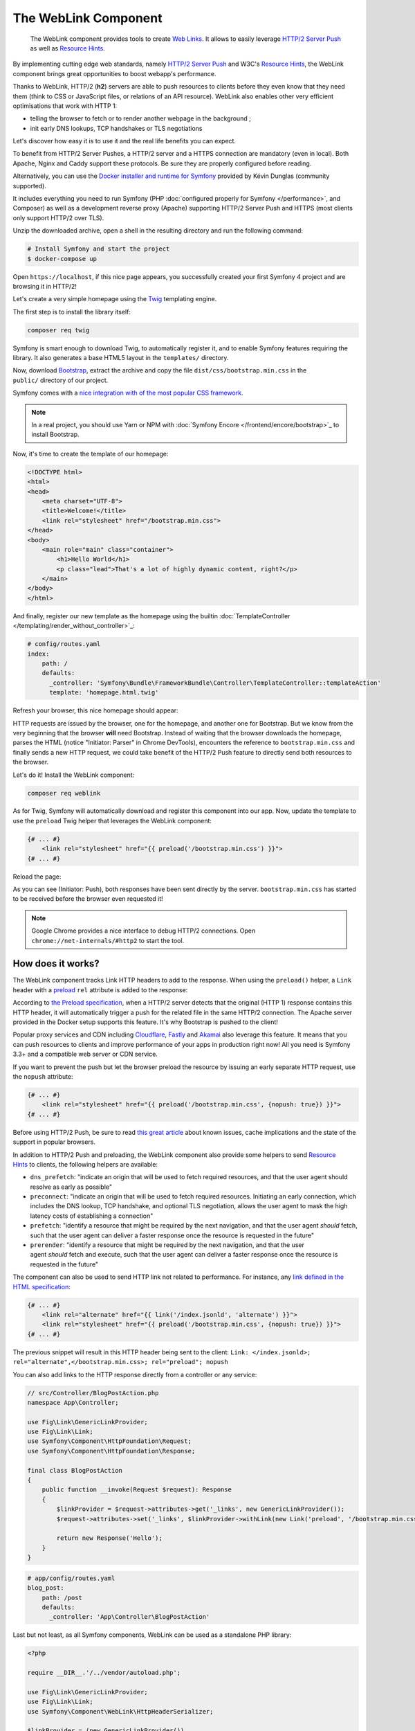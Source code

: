 .. index::
   single: WebLink
   single: Components; WebLink

The WebLink Component
======================

   The WebLink component provides tools to create `Web Links`_.
   It allows to easily leverage `HTTP/2 Server Push`_ as well as `Resource Hints`_.

.. versionadded:: 3.3
    The WebLink component was introduced in Symfony 3.3.

By implementing cutting edge web standards, namely `HTTP/2 Server Push`_ and
W3C's `Resource Hints`_, the WebLink component
brings great opportunities to boost webapp's performance.

Thanks to WebLink, HTTP/2 (**h2**) servers are able to push resources to clients
before they even know that they need them (think to CSS or JavaScript
files, or relations of an API resource). WebLink also enables other very
efficient optimisations that work with HTTP 1:

-  telling the browser to fetch or to render another webpage in the
   background ;
-  init early DNS lookups, TCP handshakes or TLS negotiations

Let's discover how easy it is to use it and the real life benefits you
can expect.

To benefit from HTTP/2 Server Pushes, a HTTP/2 server and a HTTPS connection
are mandatory (even in local).
Both Apache, Nginx and Caddy support these protocols.
Be sure they are properly configured before reading.

Alternatively, you can use the `Docker installer and runtime for
Symfony`_ provided by Kévin Dunglas (community supported).

It includes everything you need to run Symfony
(PHP :doc:`configured properly for Symfony </performance>`, and Composer)
as well as a development reverse proxy (Apache) supporting HTTP/2 Server Push
and HTTPS (most clients only support HTTP/2 over TLS).

Unzip the downloaded archive, open a shell in the resulting directory and run
the following command:

.. code-block:: terminal

   # Install Symfony and start the project
   $ docker-compose up

Open ``https://localhost``, if this nice page appears, you
successfully created your first Symfony 4 project and are browsing it in
HTTP/2!

.. image:: /_images/components/weblink/symfony4-http2.png

Let's create a very simple homepage using
the `Twig`_ templating engine.

The first step is to install the library itself:

.. code-block:: terminal

    composer req twig

Symfony is smart enough to download Twig, to automatically register it,
and to enable Symfony features requiring the library.
It also generates a base HTML5 layout in the ``templates/`` directory.

Now, download `Bootstrap`_, extract the archive and copy the file
``dist/css/bootstrap.min.css`` in the ``public/`` directory of our
project.

Symfony comes with a `nice integration with of the most popular CSS framework`_.

.. note::

    In a real project, you should use Yarn or NPM with
    :doc:`Symfony Encore </frontend/encore/bootstrap>`_
    to install Bootstrap.

Now, it's time to create the template of our homepage:

.. code-block:: html

   <!DOCTYPE html>
   <html>
   <head>
       <meta charset="UTF-8">
       <title>Welcome!</title>
       <link rel="stylesheet" href="/bootstrap.min.css">
   </head>
   <body>
       <main role="main" class="container">
           <h1>Hello World</h1>
           <p class="lead">That's a lot of highly dynamic content, right?</p>
       </main>
   </body>
   </html>

And finally, register our new template as the homepage using the builtin
:doc:`TemplateController </templating/render_without_controller>`_:

.. code-block:: yaml

   # config/routes.yaml
   index:
       path: /
       defaults:
         _controller: 'Symfony\Bundle\FrameworkBundle\Controller\TemplateController::templateAction'
         template: 'homepage.html.twig'

Refresh your browser, this nice homepage should appear:

.. image:: /_images/components/weblink/homepage-requests.png

HTTP requests are issued by the browser, one for the homepage, and
another one for Bootstrap. But we know from the very beginning that the
browser **will** need Bootstrap. Instead of waiting that the browser
downloads the homepage, parses the HTML (notice "Initiator: Parser" in
Chrome DevTools), encounters the reference to ``bootstrap.min.css`` and
finally sends a new HTTP request, we could take benefit of the HTTP/2
Push feature to directly send both resources to the browser.

Let's do it! Install the WebLink component:

.. code-block:: terminal

    composer req weblink

As for Twig, Symfony will automatically download and register this component into our app.
Now, update the template to use the ``preload`` Twig helper that
leverages the WebLink component:

.. code:: html+twig

   {# ... #}
       <link rel="stylesheet" href="{{ preload('/bootstrap.min.css') }}">
   {# ... #}

Reload the page:

.. image:: /_images/components/weblink/http2-server-push.png

As you can see (Initiator: Push), both
responses have been sent directly by the server.
``bootstrap.min.css`` has started to be received before the browser even requested it!

.. note::

    Google Chrome provides a nice interface to debug HTTP/2 connections.
    Open ``chrome://net-internals/#http2`` to start the tool.

How does it works?
~~~~~~~~~~~~~~~~~~

The WebLink component tracks Link HTTP headers to add to the response.
When using the ``preload()`` helper, a ``Link`` header
with a `preload`_
``rel`` attribute is added to the response:

.. image:: /_images/components/weblink/response-headers.png

According to `the Preload specification`_,
when a HTTP/2 server detects that the original (HTTP 1) response
contains this HTTP header, it will automatically trigger a push for the
related file in the same HTTP/2 connection.
The Apache server provided in the Docker setup supports this feature.
It's why Bootstrap is pushed
to the client!

Popular proxy services and CDN including
`Cloudflare`_, `Fastly`_ and `Akamai`_ also leverage this feature.
It means that you can push resources to
clients and improve performance of your apps in production right now!
All you need is Symfony 3.3+ and a compatible web server or CDN service.

If you want to prevent the push but let the browser preload the resource by
issuing an early separate HTTP request, use the ``nopush`` attribute:

.. code-block:: html+twig

   {# ... #}
       <link rel="stylesheet" href="{{ preload('/bootstrap.min.css', {nopush: true}) }}">
   {# ... #}

Before using HTTP/2 Push, be sure to read `this great article`_ about
known issues, cache implications and the state of the support in popular
browsers.

In addition to HTTP/2 Push and preloading, the WebLink component also
provide some helpers to send `Resource
Hints <https://www.w3.org/TR/resource-hints/#resource-hints>`__ to
clients, the following helpers are available:

-  ``dns_prefetch``: "indicate an origin that will be used to fetch
   required resources, and that the user agent should resolve as early
   as possible"
-  ``preconnect``: "indicate an origin that will be used to fetch
   required resources. Initiating an early connection, which includes
   the DNS lookup, TCP handshake, and optional TLS negotiation, allows
   the user agent to mask the high latency costs of establishing a
   connection"
-  ``prefetch``: "identify a resource that might be required by the next
   navigation, and that the user agent *should* fetch, such that the
   user agent can deliver a faster response once the resource is
   requested in the future"
-  ``prerender``: "identify a resource that might be required by the
   next navigation, and that the user agent *should* fetch and
   execute, such that the user agent can deliver a faster response once
   the resource is requested in the future"

The component can also be used to send HTTP link not related to
performance. For instance, any `link defined in the HTML specification`_:

.. code:: html+twig

   {# ... #}
       <link rel="alternate" href="{{ link('/index.jsonld', 'alternate') }}">
       <link rel="stylesheet" href="{{ preload('/bootstrap.min.css', {nopush: true}) }}">
   {# ... #}

The previous snippet will result in this HTTP header being sent to the
client:
``Link: </index.jsonld>; rel="alternate",</bootstrap.min.css>; rel="preload"; nopush``

You can also add links to the HTTP response directly from a controller
or any service:

.. code:: php

   // src/Controller/BlogPostAction.php
   namespace App\Controller;

   use Fig\Link\GenericLinkProvider;
   use Fig\Link\Link;
   use Symfony\Component\HttpFoundation\Request;
   use Symfony\Component\HttpFoundation\Response;

   final class BlogPostAction
   {
       public function __invoke(Request $request): Response
       {
           $linkProvider = $request->attributes->get('_links', new GenericLinkProvider());
           $request->attributes->set('_links', $linkProvider->withLink(new Link('preload', '/bootstrap.min.css')));

           return new Response('Hello');
       }
   }

.. code-block:: yaml

   # app/config/routes.yaml
   blog_post:
       path: /post
       defaults:
         _controller: 'App\Controller\BlogPostAction'

Last but not least, as all Symfony components, WebLink can be used as a
standalone PHP library:

.. code-block:: php

   <?php

   require __DIR__.'/../vendor/autoload.php';

   use Fig\Link\GenericLinkProvider;
   use Fig\Link\Link;
   use Symfony\Component\WebLink\HttpHeaderSerializer;

   $linkProvider = (new GenericLinkProvider())
       ->withLink(new Link('preload', '/bootstrap.min.css'));

   header('Link: '.(new HttpHeaderSerializer())->serialize($linkProvider->getLinks()));

   echo 'Hello';

To see how WebLink is used in the wild, take a look to the `Bolt`_
and `Sulu`_ CMS, they both use WebLink to trigger HTTP/2 pushes.

While we're speaking about interoperability, WebLink can deal with any link implementing
`PSR-13`_.

Thanks to Symfony WebLink, there is no excuses to not to switch to HTTP/2!

.. _`Web Links`: https://tools.ietf.org/html/rfc5988
.. _`HTTP/2 Server Push`: https://tools.ietf.org/html/rfc7540#section-8.2
.. _`Resource Hints`: https://www.w3.org/TR/resource-hints/
.. _`Twig`: https://twig.symfony.com/
.. _`Docker installer and runtime for Symfony`: https://github.com/dunglas/symfony-docker
.. _`Bootstrap`: https://getbootstrap.com/
.. _`nice integration with of the most popular CSS framework`: https://symfony.com/blog/new-in-symfony-3-4-bootstrap-4-form-theme
.. _`preload`: https://developer.mozilla.org/en-US/docs/Web/HTML/Preloading_content
.. _`the Preload specification`: https://www.w3.org/TR/preload/#server-push-(http/2)
.. _`Cloudflare`: https://blog.cloudflare.com/announcing-support-for-http-2-server-push-2/
.. _`Fastly`: https://docs.fastly.com/guides/performance-tuning/http2-server-push
.. _`Akamai`: https://blogs.akamai.com/2017/03/http2-server-push-the-what-how-and-why.html
.. _`this great article`: https://www.shimmercat.com/en/blog/articles/whats-push/
.. _`link defined in the HTML specification`: https://html.spec.whatwg.org/dev/links.html#linkTypes
.. _`Bolt`: https://bolt.cm/
.. _`Sulu`: https://sulu.io/
.. _`PSR-13`: http://www.php-fig.org/psr/psr-13/
